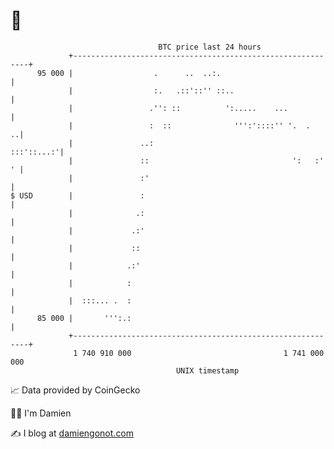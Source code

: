 * 👋

#+begin_example
                                    BTC price last 24 hours                    
                +------------------------------------------------------------+ 
         95 000 |                  .      ..  ..:.                           | 
                |                  :.   .::'::'' ::..                        | 
                |                 .'': ::          ':.....    ...            | 
                |                 :  ::              ''':'::::'' '.  .     ..| 
                |               ..:                               :::'::...:'| 
                |               ::                                ':   :'  ' | 
                |               :'                                           | 
   $ USD        |               :                                            | 
                |              .:                                            | 
                |             .:'                                            | 
                |             ::                                             | 
                |            .:'                                             | 
                |            :                                               | 
                |  :::... .  :                                               | 
         85 000 |       ''':.:                                               | 
                +------------------------------------------------------------+ 
                 1 740 910 000                                  1 741 000 000  
                                        UNIX timestamp                         
#+end_example
📈 Data provided by CoinGecko

🧑‍💻 I'm Damien

✍️ I blog at [[https://www.damiengonot.com][damiengonot.com]]
